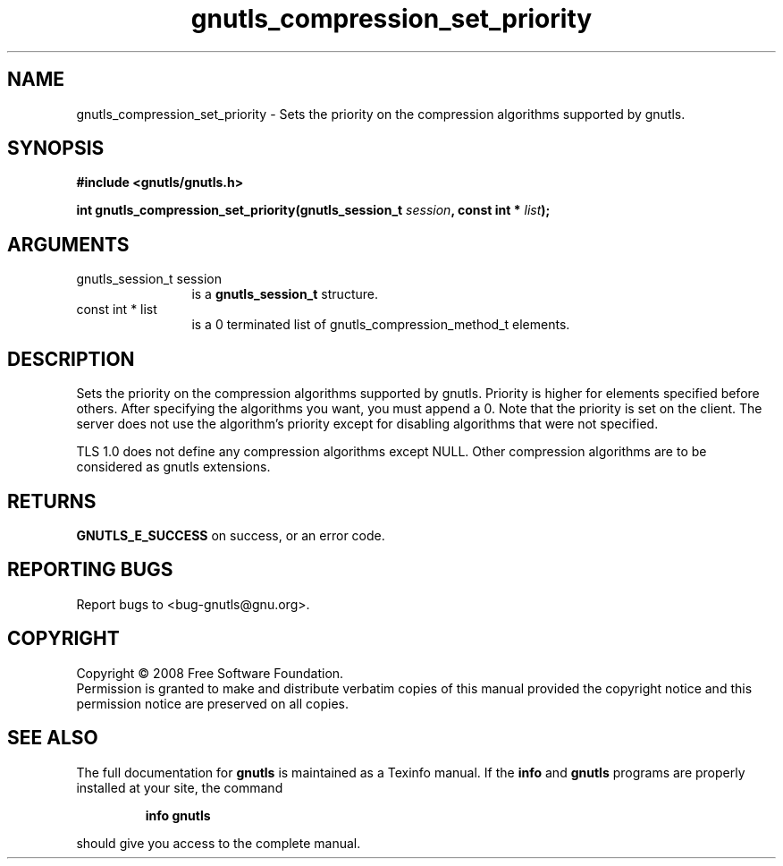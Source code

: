 .\" DO NOT MODIFY THIS FILE!  It was generated by gdoc.
.TH "gnutls_compression_set_priority" 3 "2.6.4" "gnutls" "gnutls"
.SH NAME
gnutls_compression_set_priority \- Sets the priority on the compression algorithms supported by gnutls.
.SH SYNOPSIS
.B #include <gnutls/gnutls.h>
.sp
.BI "int gnutls_compression_set_priority(gnutls_session_t " session ", const int * " list ");"
.SH ARGUMENTS
.IP "gnutls_session_t session" 12
is a \fBgnutls_session_t\fP structure.
.IP "const int * list" 12
is a 0 terminated list of gnutls_compression_method_t elements.
.SH "DESCRIPTION"
Sets the priority on the compression algorithms supported by gnutls.
Priority is higher for elements specified before others.
After specifying the algorithms you want, you must append a 0.
Note that the priority is set on the client. The server does
not use the algorithm's priority except for disabling
algorithms that were not specified.

TLS 1.0 does not define any compression algorithms except
NULL. Other compression algorithms are to be considered
as gnutls extensions.
.SH "RETURNS"
\fBGNUTLS_E_SUCCESS\fP on success, or an error code.
.SH "REPORTING BUGS"
Report bugs to <bug-gnutls@gnu.org>.
.SH COPYRIGHT
Copyright \(co 2008 Free Software Foundation.
.br
Permission is granted to make and distribute verbatim copies of this
manual provided the copyright notice and this permission notice are
preserved on all copies.
.SH "SEE ALSO"
The full documentation for
.B gnutls
is maintained as a Texinfo manual.  If the
.B info
and
.B gnutls
programs are properly installed at your site, the command
.IP
.B info gnutls
.PP
should give you access to the complete manual.
